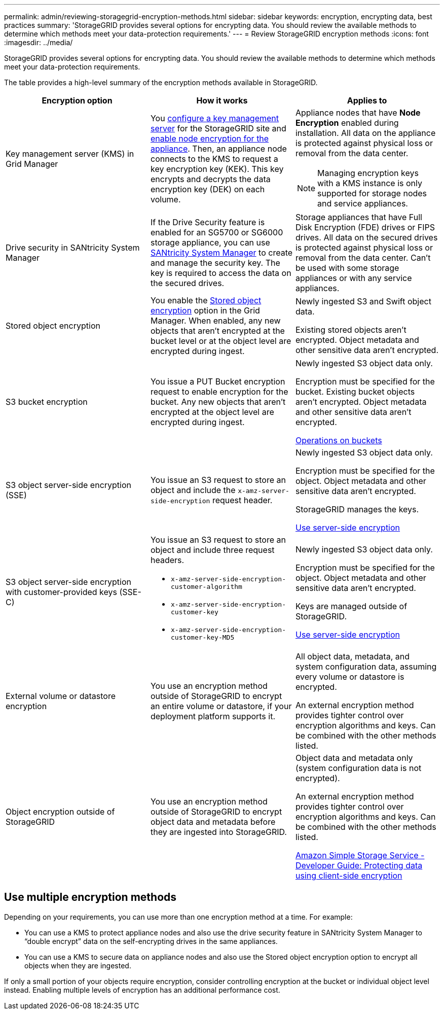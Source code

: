 ---
permalink: admin/reviewing-storagegrid-encryption-methods.html
sidebar: sidebar
keywords: encryption, encrypting data, best practices
summary: 'StorageGRID provides several options for encrypting data. You should review the available methods to determine which methods meet your data-protection requirements.'
---
= Review StorageGRID encryption methods
:icons: font
:imagesdir: ../media/

[.lead]
StorageGRID provides several options for encrypting data. You should review the available methods to determine which methods meet your data-protection requirements.

The table provides a high-level summary of the encryption methods available in StorageGRID.

[cols="1a,1a,1a" options="header"]
|===
| Encryption option
| How it works
| Applies to

| Key management server (KMS) in Grid Manager
| You link:kms-configuring.html[configure a key management server] for the StorageGRID site and link:../installconfig/optional-enabling-node-encryption.html[enable node encryption for the appliance]. Then, an appliance node connects to the KMS to request a key encryption key (KEK). This key encrypts and decrypts the data encryption key (DEK) on each volume.
a| Appliance nodes that have *Node Encryption* enabled during installation. All data on the appliance is protected against physical loss or removal from the data center.

NOTE: Managing encryption keys with a KMS instance is only supported for storage nodes and service appliances.
| Drive security in SANtricity System Manager
| If the Drive Security feature is enabled for an SG5700 or SG6000 storage appliance, you can use link:../installconfig/accessing-and-configuring-santricity-system-manager.html[SANtricity System Manager] to create and manage the security key. The key is required to access the data on the secured drives.
| Storage appliances that have Full Disk Encryption (FDE) drives or FIPS drives. All data on the secured drives is protected against physical loss or removal from the data center. Can't be used with some storage appliances or with any service appliances.

| Stored object encryption
| You enable the link:changing-network-options-object-encryption.html[Stored object encryption] option in the Grid Manager. When enabled, any new objects that aren't encrypted at the bucket level or at the object level are encrypted during ingest.
| Newly ingested S3 and Swift object data.

Existing stored objects aren't encrypted. Object metadata and other sensitive data aren't encrypted.


| S3 bucket encryption
| You issue a PUT Bucket encryption request to enable encryption for the bucket. Any new objects that aren't encrypted at the object level are encrypted during ingest.
| Newly ingested S3 object data only.  

Encryption must be specified for the bucket. Existing bucket objects aren't encrypted. Object metadata and other sensitive data aren't encrypted.

link:../s3/operations-on-buckets.html[Operations on buckets]


| S3 object server-side encryption (SSE)
| You issue an S3 request to store an object and include the `x-amz-server-side-encryption` request header.
| Newly ingested S3 object data only. 

Encryption must be specified for the object. Object metadata and other sensitive data aren't encrypted.

StorageGRID manages the keys.

link:../s3/using-server-side-encryption.html[Use server-side encryption]


| S3 object server-side encryption with customer-provided keys (SSE-C)
| You issue an S3 request to store an object and include three request headers.

* `x-amz-server-side-encryption-customer-algorithm`
* `x-amz-server-side-encryption-customer-key`
* `x-amz-server-side-encryption-customer-key-MD5`

| Newly ingested S3 object data only.

Encryption must be specified for the object. Object metadata and other sensitive data aren't encrypted.

Keys are managed outside of StorageGRID.

link:../s3/using-server-side-encryption.html[Use server-side encryption]


| External volume or datastore encryption
| You use an encryption method outside of StorageGRID to encrypt an entire volume or datastore, if your deployment platform supports it.
| All object data, metadata, and system configuration data, assuming every volume or datastore is encrypted.

An external encryption method provides tighter control over encryption algorithms and keys. Can be combined with the other methods listed.


| Object encryption outside of StorageGRID
| You use an encryption method outside of StorageGRID to encrypt object data and metadata before they are ingested into StorageGRID.
| Object data and metadata only (system configuration data is not encrypted).

An external encryption method provides tighter control over encryption algorithms and keys. Can be combined with the other methods listed.

https://docs.aws.amazon.com/AmazonS3/latest/dev/UsingClientSideEncryption.html[Amazon Simple Storage Service - Developer Guide: Protecting data using client-side encryption^]

|===

== Use multiple encryption methods

Depending on your requirements, you can use more than one encryption method at a time. For example:

* You can use a KMS to protect appliance nodes and also use the drive security feature in SANtricity System Manager to "`double encrypt`" data on the self-encrypting drives in the same appliances.

* You can use a KMS to secure data on appliance nodes and also use the Stored object encryption option to encrypt all objects when they are ingested.

If only a small portion of your objects require encryption, consider controlling encryption at the bucket or individual object level instead. Enabling multiple levels of encryption has an additional performance cost.

// 2023 JUn 13, SGRIDDOC-7